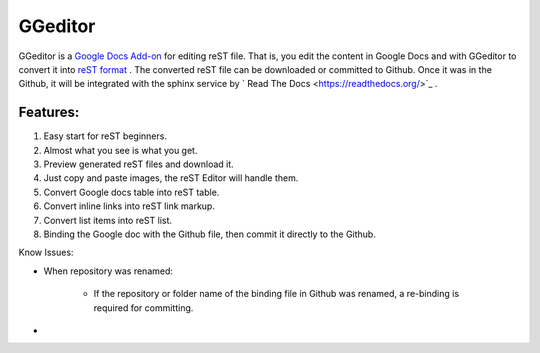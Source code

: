 
GGeditor
########

GGeditor is a  `Google Docs Add-on <https://support.google.com/a/answer/4530135?hl=en>`_  for editing reST file. That is, you edit the content in Google Docs and with GGeditor to convert it into  `reST format <http://docutils.sourceforge.net/docs/ref/rst/restructuredtext.html>`_ . 
The converted reST file can be downloaded or committed to Github. Once it was in the Github, it will be integrated with the sphinx service by ` Read The Docs <https://readthedocs.org/>`_ .

Features:
*********

#. Easy start for reST beginners.

#. Almost what you see is what you get.

#. Preview generated reST files and download it.

#. Just copy and paste images, the reST Editor will handle them.

#. Convert Google docs table into reST table.

#. Convert inline links into reST link markup.

#. Convert list items into reST list.

#. Binding the Google doc with the Github file, then commit it directly to the Github.

Know Issues:

* When repository was renamed:

   * If the repository or folder name of the binding file in Github was renamed, a re-binding is required for committing.

* 
